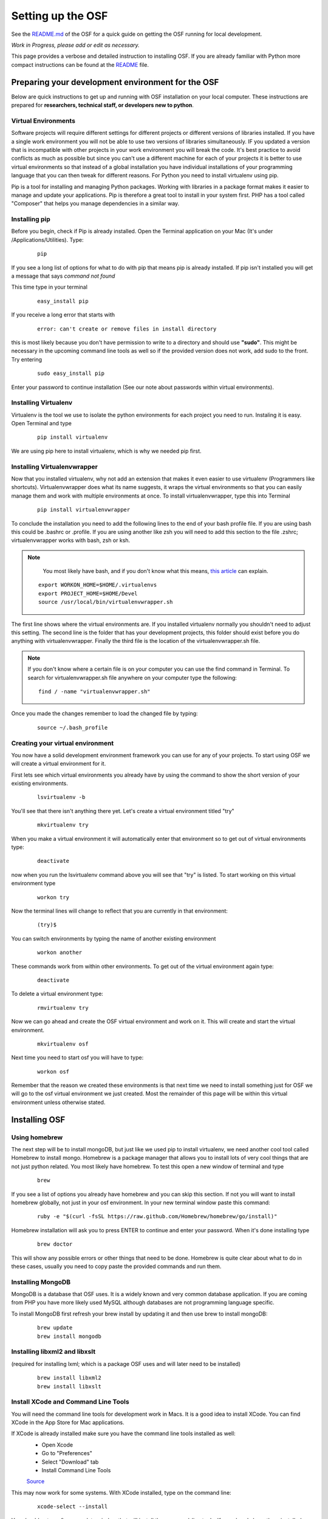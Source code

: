 Setting up the OSF
==================


See the `README.md <https://github.com/CenterForOpenScience/osf>`_ of the OSF for a quick guide on getting the OSF running for local development.


*Work in Progress, please add or edit as necessary.*

This page provides a verbose and detailed instruction to installing OSF. If you are already familiar with Python more compact instructions can be found at the `README <https://github.com/CenterForOpenScience/osf>`_ file. 

Preparing your development environment for the OSF
####

Below are quick instructions to get up and running with OSF installation on your local computer. These instructions are prepared for **researchers, technical staff, or developers new to python**.

Virtual Environments
----

Software projects will require different settings for different projects or different versions of libraries installed. If you have a single work environment you will not be able to use two versions of libraries simultaneously. IF you updated a version that is incompatible with other projects in your work environment you will break the code. It's best practice to avoid conflicts as much as possible but since you can't use a different machine for each of your projects it is better to use virtual environments so that instead of a global installation you have individual installations of your programming language that you can then tweak for different reasons. For Python you need to install virtualenv using pip. 

Pip is a tool for installing and managing Python packages. Working with libraries in a package format makes it easier to manage and update your applications. Pip is therefore a great tool to install in your system first. PHP has a tool called "Composer" that helps you manage dependencies in a similar way. 

Installing pip
----

Before you begin, check if Pip is already installed. Open the Terminal application on your Mac (It's under /Applications/Utilities). Type:

    :: 

        pip

If you see a long list of options for what to do with pip that means pip is already installed. If pip isn't installed you will get a message that says `command not found`

This time type in your terminal 

    :: 

        easy_install pip

If you receive a long error that starts with

    :: 
      
        error: can't create or remove files in install directory

this is most likely because you don't have permission to write to a directory and should use **"sudo"**. This might be necessary in the upcoming command line tools as well so if the provided version does not work, add sudo to the front. Try entering

    ::
        
        sudo easy_install pip

Enter your password to continue installation (See our note about passwords within virtual environments). 

Installing Virtualenv
----

Virtualenv is the tool we use to isolate the python environments for each project you need to run. Instaling it is easy. Open Terminal and type 

    :: 

        pip install virtualenv

We are using pip here to install virtualenv, which is why we needed pip first. 

Installing Virtualenvwrapper 
---- 

Now that you installed virtualenv, why not add an extension that makes it even easier to use virtualenv (Programmers like shortcuts). Virtualenvwrapper does what its name suggests, it wraps the virtual environments so that you can easily manage them and work with multiple environments at once. To install virtualenvwrapper, type this into Terminal

  :: 
  
      pip install virtualenvwrapper

To conclude the installation you need to add the following lines to the end of your bash profile file. If you are using bash this could be .bashrc or .profile. If you are using another like zsh you will need to add this section to the file .zshrc; virtualenvwrapper works with bash, zsh or ksh. 

.. note::

   You most likely have bash, and if you don't know what this means, `this article <http://natelandau.com/my-mac-osx-bash_profile/>`_  can explain.

  ::

    export WORKON_HOME=$HOME/.virtualenvs
    export PROJECT_HOME=$HOME/Devel
    source /usr/local/bin/virtualenvwrapper.sh

The first line shows where the virtual environments are. If you installed virtualenv normally you shouldn't need to adjust this setting. The second line is the folder that has your development projects, this folder should exist before you do anything with virtualenvwrapper. Finally the third file is the location of the virtualenvwrapper.sh file. 

.. note:: 
    
    If you don't know where a certain file is on your computer you can use the find command in Terminal. To search for virtualenvwrapper.sh file anywhere on your computer type the following:  
    ::

        find / -name "virtualenvwrapper.sh"

Once you made the changes remember to load the changed file by typing:  

    ::

        source ~/.bash_profile


Creating your virtual environment
----

You now have a solid development environment framework you can use for any of your projects. To start using OSF we will create a virtual environment for it. 

First lets see which virtual environments you already have by using the command to show the short version of your existing environments. 

    ::

        lsvirtualenv -b

You'll see that there isn't anything there yet. Let's create a virtual environment titled "try"

    ::
  
        mkvirtualenv try

When you make a virtual environment it will automatically enter that environment so to get out of virtual environments type: 

    :: 

        deactivate

now when you run the lsvirtualenv command above you will see that "try" is listed. To start working on this virtual environment type

    ::

        workon try

Now the terminal lines will change to reflect that you are currently in that environment:

    :: 

        (try)$

You can switch environments by typing the name of another existing environment 

    :: 

        workon another

These commands work from within other environments. To get out of the virtual environment again type:

    ::

        deactivate

To delete a virtual environment type: 

   :: 

        rmvirtualenv try

Now we can go ahead and create the OSF virtual environment and work on it. This will create and start the virtual environment. 

    :: 

        mkvirtualenv osf

Next time you need to start osf you will have to type: 

    ::

        workon osf

Remember that the reason we created these environments is that next time we need to install something just for OSF we will go to the osf virtual environment we just created. Most the remainder of this page will be within this virtual environment unless otherwise stated. 


Installing OSF 
####

Using homebrew
----
The next step will be to install mongoDB, but just like we used pip to install virtualenv, we need another cool tool called Homebrew to install mongo. Homebrew is a package manager that allows you to install lots of very cool things that are not just python related. You most likely have homebrew. To test this open a new window of terminal and type

    :: 

        brew

If you see a list of options you already have homebrew and you can skip this section. If not you will want to install homebrew globally, not just in your osf environment. In your new terminal window paste this command:

    :: 

        ruby -e "$(curl -fsSL https://raw.github.com/Homebrew/homebrew/go/install)"

Homebrew installation will ask you to press ENTER to continue and enter your password. When it's done installing type

    ::

        brew doctor

This will show any possible errors or other things that need to be done. Homebrew is quite clear about what to do in these cases, usually you need to copy paste the provided commands and run them. 

Installing MongoDB
----
MongoDB is a database that OSF uses. It is a widely known and very common database application. If you are coming from PHP you have more likely used MySQL although databases are not programming language specific.  

To install MongoDB first refresh your brew install by updating it and then use brew to install mongoDB: 

    :: 

        brew update
        brew install mongodb

Installing libxml2 and libxslt 
----
(required for installing lxml; which is a package OSF uses and will later need to be installed)

    ::
        
        brew install libxml2
        brew install libxslt

Install XCode and Command Line Tools
----
You will need the command line tools for development work in Macs. It is a good idea to install XCode. You can find XCode in the App Store for Mac applications. 

If XCode is already installed make sure you have the command line tools installed as well:
    - Open Xcode

    - Go to "Preferences"

    - Select "Download" tab

    - Install Command Line Tools 

    `Source <http://jaranto.blogspot.com/2012/08/os-x-unable-to-execute-clang-no-such.html>`_ 

This may now work for some systems. With XCode installed, type on the command line:
  
    :: 

        xcode-select --install

You should get a software update window that will install the command-line tools. If you already have them installed, you'll get an error about not being able to contact the software update server.
`Source <http://stackoverflow.com/questions/19548011/cannot-install-lxml-on-mac-os-x-10-9>`_

Clone or copy the OSF files to local directory
----
To install the latest files for OSF using SSH, type the following in the folder where you would like osf installed. 

    ::

        git clone git@github.com:CenterForOpenScience/osf.git


Run OSF installation
----

    ::

        cd osf
        pip install -r dev-requirements.txt

Create your local settings file
----

    ::

        cp website/settings/local-dist.py website/settings/local.py

Installing Add on Requirements
----
OSF uses add ons that provide diverse functionalities. You can decide to work with the add ons or without them. If you don't want add ons you can turn them off. Otherwise you will need to install the add on requirements as well. 

During your add on installation some packages will be required and if you don't have them you will receive errors. To avoid errors install the following

**Install xQuartz**

This is required for R installation. The xQuartz installation uses an installer that you can download from the following website: 
`https://xquartz.macosforge.org/landing/ <https://xquartz.macosforge.org/landing/>`_

**Install gfortran**

Gfortran will also be required for R installation and can be download as a package installer from this `website <https://gcc.gnu.org/wiki/GFortranBinaries>`_ .

**Install R**

Tap into the location where R installation exists within brew.  

    :: 

        brew tap homebrew/science

Install R using homebrew 

    :: 

        brew install R

The following commands will install the requirements for add ons. 

    ::

        invoke mfr_requirements
        invoke addon_requirements


Starting up 
----
Run your mongodb process:

    :: 

        invoke mongo

Note -- mongo must be running in order to invoke the server. If the process stops it has failed. Try running  `mongod` for a more informative message. See below for common problems.

Run your local development server:

      :: 

          invoke server

You now have both the mongo and servers running. You will see the server address in the terminal window where you entered invoke server. It will most likely be **http://0.0.0.0:5000**. Navigate to this url in your browser to check if it works. 

Common Error messages
#### 

**1. Mongodb path /data/db does not exist**

    :: 
      
        sudo mkdir -p /data/db/
        sudo chown `id -u` /data/db

**2. unable to execute clang: No such file or directory**

Xcode Command Line Tools installation is missing or was not successful. Go to the section on installing XCode and follow the steps there. 

**3. Unable to lock file: /data/db/mongod.lock**

If the mongodb server is still running or if you turn off the computer without stopping the server the mongodb lock file will cause errors. If you see an error like the one below: 

    ::

        ...exception in initAndListen: 10310 Unable to lock file: /data/db/mongod.lock. Is a mongod instance already running?, terminating...

first check other terminals to see if mongodb is running. If it isn't go to the folder  /data/db/mongod.lock and delete the file. 

**4. RuntimeError: Broken toolchain: cannot link a simple C program OR clang: error: unknown argument: '-mno-fused-madd'** 

Add the following to your bash profile document

    :: 
        
        export CFLAGS=-Qunused-arguments
        export CPPFLAGS=-Qunused-arguments


**5. ImportError: No module named kombu.five** 
This error is related to Celery and not part of OSF. Until the source code is improved what you can do is uninstall celery and reinstall using: 

    ::
        
        pip uninstall celery
        pip install celery

**6. Incompatible library version: etree.so requires 12.0.0 or later......** 

If you have pip and conda installed, make sure remove lxml from conda and from pip. Then install again using conda.

    ::

        conda remove lxml
        pip uninstall lxml
        conda install lxml

Notes and Tips
----

    - Use SSH for git to avoid authentication issues.  
    - Don't use SUDO inside virtual environments to install things. Bad things happen.
    - Mongo port needs to be 20771. If you use invoke mongo this should be the case, otherwise either change mongo port settings or change osf settings for the mongo port.

Sources and Further Reading
####

    - PIP Documentation `https://pip.readthedocs.org/en/latest/ <https://pip.readthedocs.org/en/latest/>`_
    - VirtualENV and pip basics `http://www.jontourage.com/2011/02/09/virtualenv-pip-basics/ <http://www.jontourage.com/2011/02/09/virtualenv-pip-basics/>`_ 
    - VirtualEnv Documentation `http://www.virtualenv.org/en/latest/ <http://www.virtualenv.org/en/latest/>`_  
    - VirtualEnv Wrapper `http://virtualenvwrapper.readthedocs.org/en/latest/ <http://virtualenvwrapper.readthedocs.org/en/latest/>`_ 
    - Homebrew: `http://brew.sh/ <http://brew.sh/>`_
    - Flask `http://flask.pocoo.org <http://flask.pocoo.org>`_
    - mongoDB `https://www.mongodb.org <https://www.mongodb.org>`_  
    - IDE: PyCharm `http://www.jetbrains.com/pycharm/features/ <http://www.jetbrains.com/pycharm/features/>`_
    - How to use your bash profile on Mac: `http://natelandau.com/my-mac-osx-bash_profile/ <http://natelandau.com/my-mac-osx-bash_profile/>`_